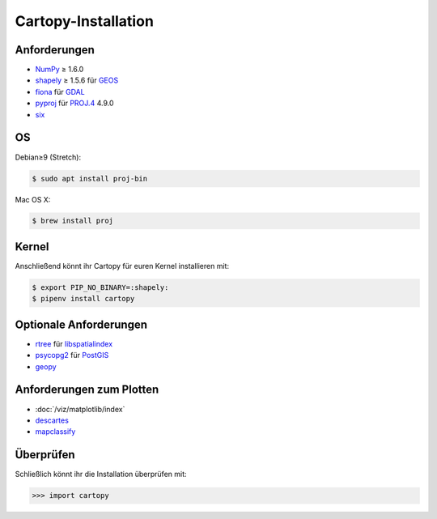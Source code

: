 Cartopy-Installation
====================

Anforderungen
-------------

* `NumPy <http://www.numpy.org/>`_ ≥ 1.6.0
* `shapely <https://shapely.readthedocs.io/>`_ ≥ 1.5.6 für `GEOS <https://trac.osgeo.org/geos/>`_
* `fiona <https://fiona.readthedocs.io/>`_ für `GDAL <https://www.gdal.org/>`_
* `pyproj <https://github.com/jswhit/pyproj>`_ für `PROJ.4 <https://proj.org/>`_ 4.9.0
* `six <https://pythonhosted.org/six>`_

OS
--

Debian≥9 (Stretch):

.. code-block:: console

    $ sudo apt install proj-bin

Mac OS X:

.. code-block:: console

    $ brew install proj

Kernel
------

Anschließend könnt ihr Cartopy für euren Kernel installieren mit:

.. code-block:: console

    $ export PIP_NO_BINARY=:shapely:
    $ pipenv install cartopy

Optionale Anforderungen
-----------------------

* `rtree <https://github.com/Toblerity/rtree>`_ für `libspatialindex
  <https://github.com/libspatialindex/libspatialindex>`_
* `psycopg2 <https://pypi.org/project/psycopg2/>`_ für `PostGIS
  <https://postgis.net/>`_
* `geopy <https://github.com/geopy/geopy>`_

Anforderungen zum Plotten
-------------------------

* :doc:`/viz/matplotlib/index`
* `descartes <https://pypi.python.org/pypi/descartes>`_
* `mapclassify <https://mapclassify.readthedocs.io/>`_

Überprüfen
----------

Schließlich könnt ihr die Installation überprüfen mit:

.. code-block:: python

    >>> import cartopy

